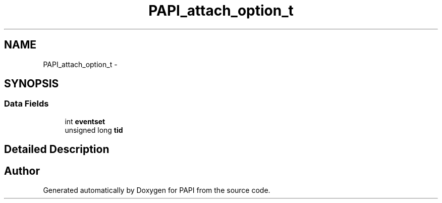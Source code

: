 .TH "PAPI_attach_option_t" 3 "Fri Aug 2 2013" "Version 5.2.0.0" "PAPI" \" -*- nroff -*-
.ad l
.nh
.SH NAME
PAPI_attach_option_t \- 
.SH SYNOPSIS
.br
.PP
.SS "Data Fields"

.in +1c
.ti -1c
.RI "int \fBeventset\fP"
.br
.ti -1c
.RI "unsigned long \fBtid\fP"
.br
.in -1c
.SH "Detailed Description"
.PP 


.SH "Author"
.PP 
Generated automatically by Doxygen for PAPI from the source code.
